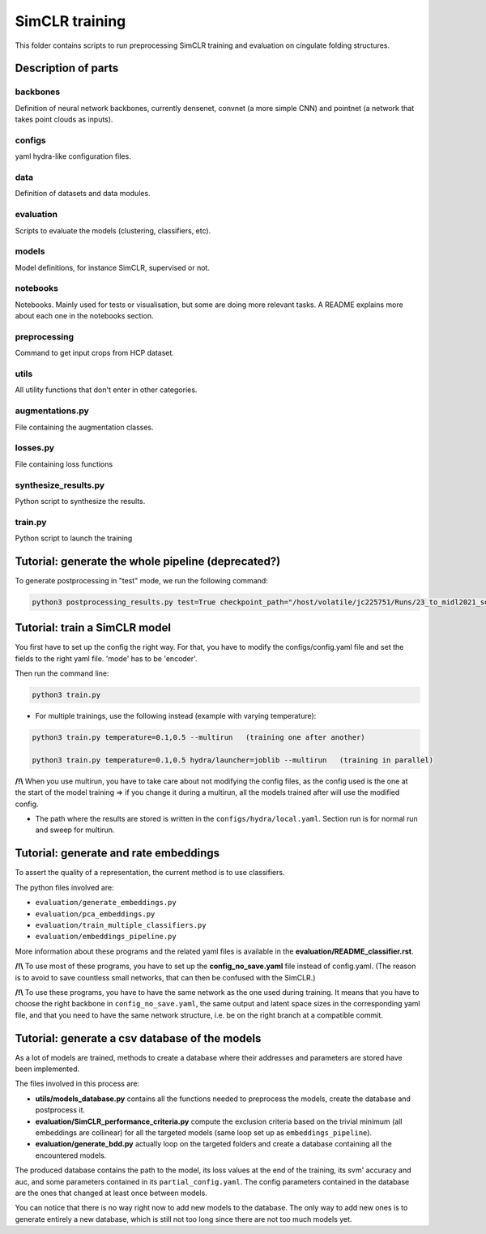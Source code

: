 ===============
SimCLR training
===============

This folder contains scripts to run preprocessing SimCLR training
and evaluation on cingulate folding structures.

Description of parts
====================

backbones
---------
Definition of neural network backbones, currently densenet, convnet (a more simple
CNN) and pointnet (a network that takes point clouds as inputs).

configs
-------
yaml hydra-like configuration files.

data
----
Definition of datasets and data modules.

evaluation
----------
Scripts to evaluate the models (clustering, classifiers, etc).

models
------
Model definitions, for instance SimCLR, supervised or not.

notebooks
---------
Notebooks. Mainly used for tests or visualisation, but some are doing more relevant
tasks. A README explains more about each one in the notebooks section.

preprocessing
-------------
Command to get input crops from HCP dataset.

utils
-----
All utility functions that don't enter in other categories.

augmentations.py
----------------
File containing the augmentation classes.

losses.py
---------
File containing loss functions

synthesize_results.py
---------------------
Python script to synthesize the results.

train.py
--------
Python script to launch the training



Tutorial: generate the whole pipeline (deprecated?)
===================================================

To generate postprocessing in "test" mode, we run the following command:

.. code-block:: shell

    python3 postprocessing_results.py test=True checkpoint_path="/host/volatile/jc225751/Runs/23_to_midl2021_software/Output/first-model/logs/default/version_0/checkpoints/epoch\=99-step\=5599.ckpt"


Tutorial: train a SimCLR model
==============================

You first have to set up the config the right way. For that, you have to modify the configs/config.yaml file and set the fields to the right yaml file. 'mode' has to be 'encoder'.

Then run the command line:

.. code-block:: shell

    python3 train.py

* For multiple trainings, use the following instead (example with varying temperature):

.. code-block:: shell

    python3 train.py temperature=0.1,0.5 --multirun   (training one after another)

    python3 train.py temperature=0.1,0.5 hydra/launcher=joblib --multirun   (training in parallel)

**/!\\** When you use multirun, you have to take care about not modifying the config files, as the
config used is the one at the start of the model training => if you change it during a multirun,
all the models trained after will use the modified config.

* The path where the results are stored is written in the ``configs/hydra/local.yaml``. Section run is for normal run and sweep for multirun.


Tutorial: generate and rate embeddings
======================================

To assert the quality of a representation, the current method is to use classifiers.

The python files involved are:

* ``evaluation/generate_embeddings.py``
* ``evaluation/pca_embeddings.py``
* ``evaluation/train_multiple_classifiers.py``
* ``evaluation/embeddings_pipeline.py``

More information about these programs and the related yaml files is available in the 
**evaluation/README_classifier.rst**.

**/!\\** To use most of these programs, you have to set up the **config_no_save.yaml** file instead of config.yaml.
(The reason is to avoid to save countless small networks, that can then be confused with the SimCLR.)

**/!\\** To use these programs, you have to have the same network as the one used during training. It means that you 
have to choose the right backbone in ``config_no_save.yaml``, the same output and latent space sizes in the corresponding 
yaml file, and that you need to have the same network structure, i.e. be on the right branch at a compatible commit.


Tutorial: generate a csv database of the models
===============================================

As a lot of models are trained, methods to create a database where their addresses and parameters are stored have been implemented.

The files involved in this process are:

* **utils/models_database.py** contains all the functions needed to preprocess the models, create the database and postprocess it.
* **evaluation/SimCLR_performance_criteria.py** compute the exclusion criteria based on the trivial minimum (all embeddings are collinear) for all the targeted models (same loop set up as ``embeddings_pipeline``).
* **evaluation/generate_bdd.py** actually loop on the targeted folders and create a database containing all the encountered models.


The produced database contains the path to the model, its loss values at the end of the training, its svm' accuracy and auc, and 
some parameters contained in its ``partial_config.yaml``. The config parameters contained in the database are the ones that changed at
least once between models.

You can notice that there is no way right now to add new models to the database. The only way to add new ones is to generate entirely
a new database, which is still not too long since there are not too much models yet.